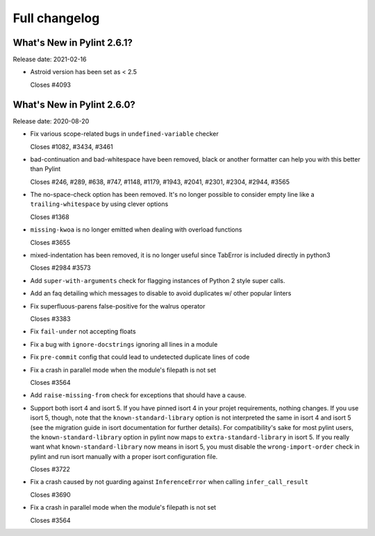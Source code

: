Full changelog
==============

What's New in Pylint 2.6.1?
---------------------------
Release date: 2021-02-16

* Astroid version has been set as < 2.5

  Closes #4093


What's New in Pylint 2.6.0?
---------------------------
Release date: 2020-08-20

* Fix various scope-related bugs in ``undefined-variable`` checker

  Closes #1082, #3434, #3461

* bad-continuation and bad-whitespace have been removed, black or another formatter can help you with this better than Pylint

  Closes #246, #289, #638, #747, #1148, #1179, #1943, #2041, #2301, #2304, #2944, #3565

* The no-space-check option has been removed. It's no longer possible to consider empty line like a ``trailing-whitespace`` by using clever options

  Closes #1368

* ``missing-kwoa`` is no longer emitted when dealing with overload functions

  Closes #3655

* mixed-indentation has been removed, it is no longer useful since TabError is included directly in python3

  Closes #2984 #3573

* Add ``super-with-arguments`` check for flagging instances of Python 2 style super calls.

* Add an faq detailing which messages to disable to avoid duplicates w/ other popular linters

* Fix superfluous-parens false-positive for the walrus operator

  Closes #3383

* Fix ``fail-under`` not accepting floats

* Fix a bug with ``ignore-docstrings`` ignoring all lines in a module

* Fix ``pre-commit`` config that could lead to undetected duplicate lines of code

* Fix a crash in parallel mode when the module's filepath is not set

  Closes #3564

* Add ``raise-missing-from`` check for exceptions that should have a cause.

* Support both isort 4 and isort 5. If you have pinned isort 4 in your projet requirements, nothing changes. If you use isort 5, though, note that the ``known-standard-library`` option is not interpreted the same in isort 4 and isort 5 (see the migration guide in isort documentation for further details). For compatibility's sake for most pylint users, the ``known-standard-library`` option in pylint now maps to ``extra-standard-library`` in isort 5. If you really want what ``known-standard-library`` now means in isort 5, you must disable the ``wrong-import-order`` check in pylint and run isort manually with a proper isort configuration file.

  Closes #3722

* Fix a crash caused by not guarding against ``InferenceError`` when calling ``infer_call_result``

  Closes #3690

* Fix a crash in parallel mode when the module's filepath is not set

  Closes #3564

